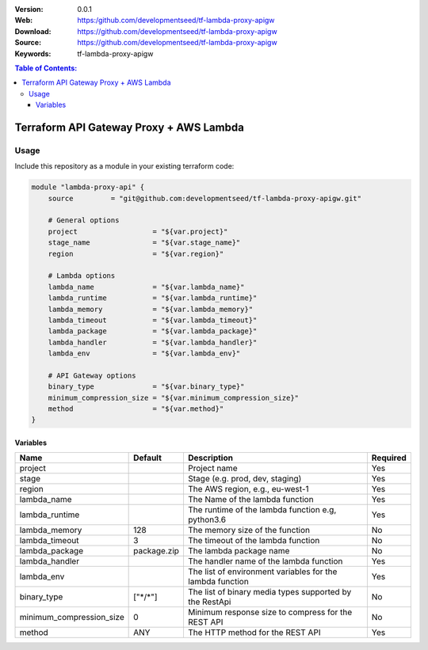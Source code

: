 :Version: 0.0.1
:Web: https:/github.com/developmentseed/tf-lambda-proxy-apigw
:Download: https://github.com/developmentseed/tf-lambda-proxy-apigw
:Source: https://github.com/developmentseed/tf-lambda-proxy-apigw
:Keywords: tf-lambda-proxy-apigw

.. contents:: Table of Contents:
    :local:

Terraform API Gateway Proxy + AWS Lambda
========================================

Usage
*****

Include this repository as a module in your existing terraform code:

.. code-block::

    module "lambda-proxy-api" {
        source         = "git@github.com:developmentseed/tf-lambda-proxy-apigw.git"

        # General options
        project                  = "${var.project}"
        stage_name               = "${var.stage_name}"
        region                   = "${var.region}"

        # Lambda options
        lambda_name              = "${var.lambda_name}"
        lambda_runtime           = "${var.lambda_runtime}"
        lambda_memory            = "${var.lambda_memory}"
        lambda_timeout           = "${var.lambda_timeout}"
        lambda_package           = "${var.lambda_package}"
        lambda_handler           = "${var.lambda_handler}"
        lambda_env               = "${var.lambda_env}"

        # API Gateway options
        binary_type              = "${var.binary_type}"
        minimum_compression_size = "${var.minimum_compression_size}"
        method                   = "${var.method}"
    }


Variables
---------

+--------------------------+------------+-----------------------------------------------------------+----------+
| Name                     | Default    | Description                                               | Required |
+==========================+============+===========================================================+==========+
| project                  |            | Project name                                              | Yes      |
+--------------------------+------------+-----------------------------------------------------------+----------+
| stage                    |            | Stage (e.g. prod, dev, staging)                           | Yes      |
+--------------------------+------------+-----------------------------------------------------------+----------+
| region                   |            | The AWS region, e.g., eu-west-1                           | Yes      |
+--------------------------+------------+-----------------------------------------------------------+----------+
| lambda_name              |            | The Name of the lambda function                           | Yes      |
+--------------------------+------------+-----------------------------------------------------------+----------+
| lambda_runtime           |            | The runtime of the lambda function e.g, python3.6         | Yes      |
+--------------------------+------------+-----------------------------------------------------------+----------+
| lambda_memory            | 128        | The memory size of the function                           | No       |
+--------------------------+------------+-----------------------------------------------------------+----------+
| lambda_timeout           | 3          | The timeout of the lambda function                        | No       |
+--------------------------+------------+-----------------------------------------------------------+----------+
| lambda_package           | package.zip| The lambda package name                                   | No       |
+--------------------------+------------+-----------------------------------------------------------+----------+
| lambda_handler           |            | The handler name of the lambda function                   | Yes      |
+--------------------------+------------+-----------------------------------------------------------+----------+
| lambda_env               |            | The list of environment variables for the lambda function | Yes      |
+--------------------------+------------+-----------------------------------------------------------+----------+
| binary_type              | ["\*/\*"]  | The list of binary media types supported by the RestApi   | No       |
+--------------------------+------------+-----------------------------------------------------------+----------+
| minimum_compression_size | 0          | Minimum response size to compress for the REST API        | No       |
+--------------------------+------------+-----------------------------------------------------------+----------+
| method                   | ANY        | The HTTP method for the REST API                          | Yes      |
+--------------------------+------------+-----------------------------------------------------------+----------+
